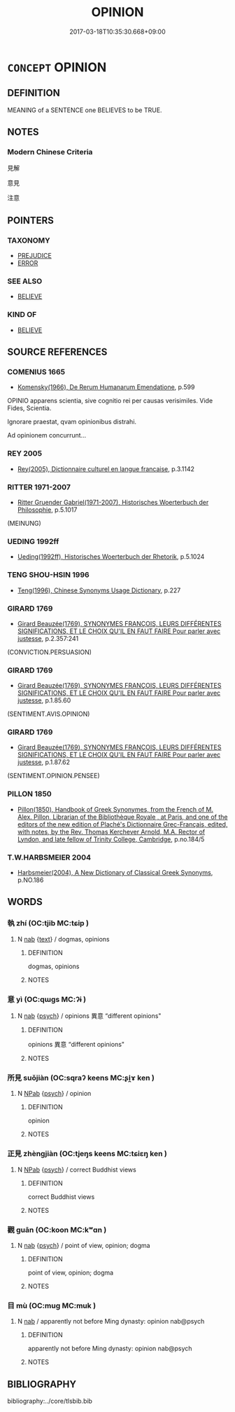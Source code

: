 # -*- mode: mandoku-tls-view -*-
#+TITLE: OPINION
#+DATE: 2017-03-18T10:35:30.668+09:00        
#+STARTUP: content
* =CONCEPT= OPINION
:PROPERTIES:
:CUSTOM_ID: uuid-5a4f31a6-fd71-4d54-b1cc-5a45a848a677
:SYNONYM+:  BELIEF
:SYNONYM+:  JUDGMENT
:SYNONYM+:  THOUGHT(S)
:SYNONYM+:  (WAY OF) THINKING
:SYNONYM+:  MIND
:SYNONYM+:  (POINT OF) VIEW
:SYNONYM+:  VIEWPOINT
:SYNONYM+:  OUTLOOK
:SYNONYM+:  ATTITUDE
:SYNONYM+:  STANCE
:SYNONYM+:  POSITION
:SYNONYM+:  PERSPECTIVE
:SYNONYM+:  PERSUASION
:SYNONYM+:  STANDPOINT
:SYNONYM+:  SENTIMENT
:SYNONYM+:  CONCEPTION
:SYNONYM+:  CONVICTION
:TR_ZH: 意見／看法
:END:
** DEFINITION

MEANING of a SENTENCE one BELIEVES to be TRUE.

** NOTES

*** Modern Chinese Criteria
見解

意見

注意

** POINTERS
*** TAXONOMY
 - [[tls:concept:PREJUDICE][PREJUDICE]]
 - [[tls:concept:ERROR][ERROR]]

*** SEE ALSO
 - [[tls:concept:BELIEVE][BELIEVE]]

*** KIND OF
 - [[tls:concept:BELIEVE][BELIEVE]]

** SOURCE REFERENCES
*** COMENIUS 1665
 - [[cite:COMENIUS-1665][Komensky(1966), De Rerum Humanarum Emendatione]], p.599


OPINIO apparens scientia, sive cognitio rei per causas verisimiles. Vide Fides, Scientia. 

Ignorare praestat, qvam opinionibus distrahi.

Ad opinionem concurrunt...

*** REY 2005
 - [[cite:REY-2005][Rey(2005), Dictionnaire culturel en langue francaise]], p.3.1142

*** RITTER 1971-2007
 - [[cite:RITTER-1971-2007][Ritter Gruender Gabriel(1971-2007), Historisches Woerterbuch der Philosophie]], p.5.1017
 (MEINUNG)
*** UEDING 1992ff
 - [[cite:UEDING-1992ff][Ueding(1992ff), Historisches Woerterbuch der Rhetorik]], p.5.1024

*** TENG SHOU-HSIN 1996
 - [[cite:TENG-SHOU-HSIN-1996][Teng(1996), Chinese Synonyms Usage Dictionary]], p.227

*** GIRARD 1769
 - [[cite:GIRARD-1769][Girard Beauzée(1769), SYNONYMES FRANÇOIS, LEURS DIFFÉRENTES SIGNIFICATIONS, ET LE CHOIX QU'IL EN FAUT FAIRE Pour parler avec justesse]], p.2.357:241
 (CONVICTION.PERSUASION)
*** GIRARD 1769
 - [[cite:GIRARD-1769][Girard Beauzée(1769), SYNONYMES FRANÇOIS, LEURS DIFFÉRENTES SIGNIFICATIONS, ET LE CHOIX QU'IL EN FAUT FAIRE Pour parler avec justesse]], p.1.85.60
 (SENTIMENT.AVIS.OPINION)
*** GIRARD 1769
 - [[cite:GIRARD-1769][Girard Beauzée(1769), SYNONYMES FRANÇOIS, LEURS DIFFÉRENTES SIGNIFICATIONS, ET LE CHOIX QU'IL EN FAUT FAIRE Pour parler avec justesse]], p.1.87.62
 (SENTIMENT.OPINION.PENSEE)
*** PILLON 1850
 - [[cite:PILLON-1850][Pillon(1850), Handbook of Greek Synonymes, from the French of M. Alex. Pillon, Librarian of the Bibliothèque Royale , at Paris, and one of the editors of the new edition of Plaché's Dictionnaire Grec-Français, edited, with notes, by the Rev. Thomas Kerchever Arnold, M.A. Rector of Lyndon, and late fellow of Trinity College, Cambridge]], p.no.184/5

*** T.W.HARBSMEIER 2004
 - [[cite:T.W.HARBSMEIER-2004][Harbsmeier(2004), A New Dictionary of Classical Greek Synonyms]], p.NO.186

** WORDS
   :PROPERTIES:
   :VISIBILITY: children
   :END:
*** 執 zhí (OC:tjib MC:tɕip )
:PROPERTIES:
:CUSTOM_ID: uuid-03c4b5ec-aa96-4cf6-9142-0d5b4b328b9a
:Char+: 執(32,8/11) 
:GY_IDS+: uuid-99ded5fd-627f-48cc-9764-8a1fe3728f61
:PY+: zhí     
:OC+: tjib     
:MC+: tɕip     
:END: 
**** N [[tls:syn-func::#uuid-76be1df4-3d73-4e5f-bbc2-729542645bc8][nab]] {[[tls:sem-feat::#uuid-e8b7b671-bbc2-4146-ac30-52aaea08c87d][text]]} / dogmas, opinions
:PROPERTIES:
:CUSTOM_ID: uuid-12272bc4-d327-437b-8055-39ed53545803
:END:
****** DEFINITION

dogmas, opinions

****** NOTES

*** 意 yì  (OC:qɯɡs MC:ʔɨ )
:PROPERTIES:
:CUSTOM_ID: uuid-fef20edd-f9e9-48b7-831a-1e0828685596
:Char+: 意(61,9/13) 
:GY_IDS+: uuid-86e4a807-6fa6-4cba-82e7-b424cdf004e7
:PY+: yì      
:OC+: qɯɡs     
:MC+: ʔɨ     
:END: 
**** N [[tls:syn-func::#uuid-76be1df4-3d73-4e5f-bbc2-729542645bc8][nab]] {[[tls:sem-feat::#uuid-98e7674b-b362-466f-9568-d0c14470282a][psych]]} / opinions 異意 “different opinions"
:PROPERTIES:
:CUSTOM_ID: uuid-022db382-e4f2-4479-af43-e82f764ad829
:END:
****** DEFINITION

opinions 異意 “different opinions"

****** NOTES

*** 所見 suǒjiàn (OC:sqraʔ keens MC:ʂi̯ɤ ken )
:PROPERTIES:
:CUSTOM_ID: uuid-bb2de817-0c29-45cf-81cf-2ba9c4d6865a
:Char+: 所(63,4/8) 見(147,0/7) 
:GY_IDS+: uuid-931a8e61-8ceb-41f9-ba2a-598aebc7a127 uuid-9cb6b5ab-c196-4567-b251-048e8cd0f611
:PY+: suǒ jiàn    
:OC+: sqraʔ keens    
:MC+: ʂi̯ɤ ken    
:END: 
**** N [[tls:syn-func::#uuid-db0698e7-db2f-4ee3-9a20-0c2b2e0cebf0][NPab]] {[[tls:sem-feat::#uuid-98e7674b-b362-466f-9568-d0c14470282a][psych]]} / opinion
:PROPERTIES:
:CUSTOM_ID: uuid-d7eee701-0738-447e-9bc1-8dd4f20236ea
:END:
****** DEFINITION

opinion

****** NOTES

*** 正見 zhèngjiàn (OC:tjeŋs keens MC:tɕiɛŋ ken )
:PROPERTIES:
:CUSTOM_ID: uuid-652dfe42-90ec-4f32-a795-2f02848ba7d7
:Char+: 正(77,1/5) 見(147,0/7) 
:GY_IDS+: uuid-c999ab91-bd63-4c68-8ac7-a4806975fe85 uuid-9cb6b5ab-c196-4567-b251-048e8cd0f611
:PY+: zhèng jiàn    
:OC+: tjeŋs keens    
:MC+: tɕiɛŋ ken    
:END: 
**** N [[tls:syn-func::#uuid-db0698e7-db2f-4ee3-9a20-0c2b2e0cebf0][NPab]] {[[tls:sem-feat::#uuid-98e7674b-b362-466f-9568-d0c14470282a][psych]]} / correct Buddhist views
:PROPERTIES:
:CUSTOM_ID: uuid-bec0634d-7d37-472c-ac25-6ee3c7d3b0b6
:END:
****** DEFINITION

correct Buddhist views

****** NOTES

*** 觀 guān (OC:koon MC:kʷɑn )
:PROPERTIES:
:CUSTOM_ID: uuid-463982b4-9738-43cb-a544-42404e8da28f
:Char+: 觀(147,18/25) 
:GY_IDS+: uuid-1ffc5c6e-6f91-4844-8af8-a8df704701ea
:PY+: guān     
:OC+: koon     
:MC+: kʷɑn     
:END: 
**** N [[tls:syn-func::#uuid-76be1df4-3d73-4e5f-bbc2-729542645bc8][nab]] {[[tls:sem-feat::#uuid-98e7674b-b362-466f-9568-d0c14470282a][psych]]} / point of view, opinion; dogma
:PROPERTIES:
:CUSTOM_ID: uuid-4af682db-5480-46e4-8271-ce02019bf953
:END:
****** DEFINITION

point of view, opinion; dogma

****** NOTES

*** 目 mù (OC:muɡ MC:muk )
:PROPERTIES:
:CUSTOM_ID: uuid-41052476-b959-4a19-9964-baaf715c3cef
:Char+: 目(109,0/5) 
:GY_IDS+: uuid-fbcdaaeb-1052-409d-9ba4-2132536efc29
:PY+: mù     
:OC+: muɡ     
:MC+: muk     
:END: 
**** N [[tls:syn-func::#uuid-76be1df4-3d73-4e5f-bbc2-729542645bc8][nab]] / apparently not before Ming dynasty: opinion nab@psych
:PROPERTIES:
:CUSTOM_ID: uuid-219db899-95b1-4f44-b29e-87bab87886e5
:END:
****** DEFINITION

apparently not before Ming dynasty: opinion nab@psych

****** NOTES

** BIBLIOGRAPHY
bibliography:../core/tlsbib.bib
